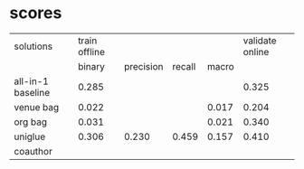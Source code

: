 * scores
  | solutions         | train offline |           |        |       | validate online |
  |                   |        binary | precision | recall | macro |                 |
  |-------------------+---------------+-----------+--------+-------+-----------------|
  | all-in-1 baseline |         0.285 |           |        |       |           0.325 |
  | venue bag         |         0.022 |           |        | 0.017 |           0.204 |
  | org bag           |         0.031 |           |        | 0.021 |           0.340 |
  | uniglue           |         0.306 |     0.230 |  0.459 | 0.157 |           0.410 |
  | coauthor          |               |           |        |       |                 |
